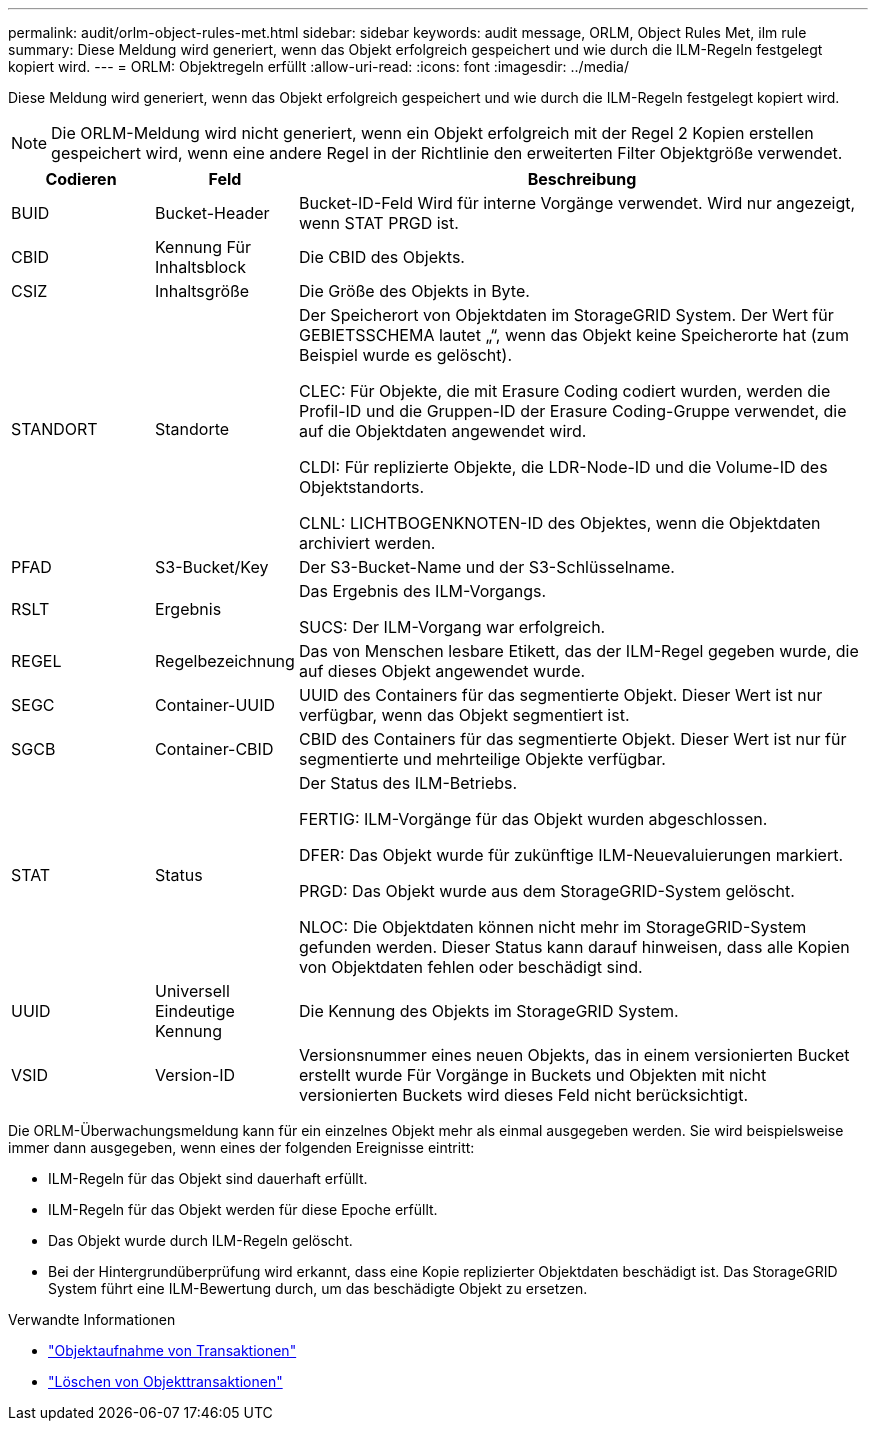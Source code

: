 ---
permalink: audit/orlm-object-rules-met.html 
sidebar: sidebar 
keywords: audit message, ORLM, Object Rules Met, ilm rule 
summary: Diese Meldung wird generiert, wenn das Objekt erfolgreich gespeichert und wie durch die ILM-Regeln festgelegt kopiert wird. 
---
= ORLM: Objektregeln erfüllt
:allow-uri-read: 
:icons: font
:imagesdir: ../media/


[role="lead"]
Diese Meldung wird generiert, wenn das Objekt erfolgreich gespeichert und wie durch die ILM-Regeln festgelegt kopiert wird.


NOTE: Die ORLM-Meldung wird nicht generiert, wenn ein Objekt erfolgreich mit der Regel 2 Kopien erstellen gespeichert wird, wenn eine andere Regel in der Richtlinie den erweiterten Filter Objektgröße verwendet.

[cols="1a,1a,4a"]
|===
| Codieren | Feld | Beschreibung 


 a| 
BUID
 a| 
Bucket-Header
 a| 
Bucket-ID-Feld Wird für interne Vorgänge verwendet. Wird nur angezeigt, wenn STAT PRGD ist.



 a| 
CBID
 a| 
Kennung Für Inhaltsblock
 a| 
Die CBID des Objekts.



 a| 
CSIZ
 a| 
Inhaltsgröße
 a| 
Die Größe des Objekts in Byte.



 a| 
STANDORT
 a| 
Standorte
 a| 
Der Speicherort von Objektdaten im StorageGRID System. Der Wert für GEBIETSSCHEMA lautet „“, wenn das Objekt keine Speicherorte hat (zum Beispiel wurde es gelöscht).

CLEC: Für Objekte, die mit Erasure Coding codiert wurden, werden die Profil-ID und die Gruppen-ID der Erasure Coding-Gruppe verwendet, die auf die Objektdaten angewendet wird.

CLDI: Für replizierte Objekte, die LDR-Node-ID und die Volume-ID des Objektstandorts.

CLNL: LICHTBOGENKNOTEN-ID des Objektes, wenn die Objektdaten archiviert werden.



 a| 
PFAD
 a| 
S3-Bucket/Key
 a| 
Der S3-Bucket-Name und der S3-Schlüsselname.



 a| 
RSLT
 a| 
Ergebnis
 a| 
Das Ergebnis des ILM-Vorgangs.

SUCS: Der ILM-Vorgang war erfolgreich.



 a| 
REGEL
 a| 
Regelbezeichnung
 a| 
Das von Menschen lesbare Etikett, das der ILM-Regel gegeben wurde, die auf dieses Objekt angewendet wurde.



 a| 
SEGC
 a| 
Container-UUID
 a| 
UUID des Containers für das segmentierte Objekt. Dieser Wert ist nur verfügbar, wenn das Objekt segmentiert ist.



 a| 
SGCB
 a| 
Container-CBID
 a| 
CBID des Containers für das segmentierte Objekt. Dieser Wert ist nur für segmentierte und mehrteilige Objekte verfügbar.



 a| 
STAT
 a| 
Status
 a| 
Der Status des ILM-Betriebs.

FERTIG: ILM-Vorgänge für das Objekt wurden abgeschlossen.

DFER: Das Objekt wurde für zukünftige ILM-Neuevaluierungen markiert.

PRGD: Das Objekt wurde aus dem StorageGRID-System gelöscht.

NLOC: Die Objektdaten können nicht mehr im StorageGRID-System gefunden werden. Dieser Status kann darauf hinweisen, dass alle Kopien von Objektdaten fehlen oder beschädigt sind.



 a| 
UUID
 a| 
Universell Eindeutige Kennung
 a| 
Die Kennung des Objekts im StorageGRID System.



 a| 
VSID
 a| 
Version-ID
 a| 
Versionsnummer eines neuen Objekts, das in einem versionierten Bucket erstellt wurde Für Vorgänge in Buckets und Objekten mit nicht versionierten Buckets wird dieses Feld nicht berücksichtigt.

|===
Die ORLM-Überwachungsmeldung kann für ein einzelnes Objekt mehr als einmal ausgegeben werden. Sie wird beispielsweise immer dann ausgegeben, wenn eines der folgenden Ereignisse eintritt:

* ILM-Regeln für das Objekt sind dauerhaft erfüllt.
* ILM-Regeln für das Objekt werden für diese Epoche erfüllt.
* Das Objekt wurde durch ILM-Regeln gelöscht.
* Bei der Hintergrundüberprüfung wird erkannt, dass eine Kopie replizierter Objektdaten beschädigt ist. Das StorageGRID System führt eine ILM-Bewertung durch, um das beschädigte Objekt zu ersetzen.


.Verwandte Informationen
* link:object-ingest-transactions.html["Objektaufnahme von Transaktionen"]
* link:object-delete-transactions.html["Löschen von Objekttransaktionen"]

